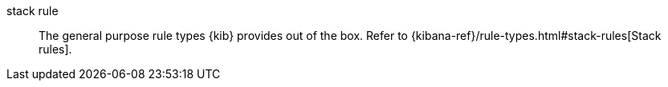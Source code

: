 
[[glossary-stack-alert]] stack rule::
The general purpose rule types {kib} provides out of the box. Refer to
{kibana-ref}/rule-types.html#stack-rules[Stack rules].
//Source: Kibana
